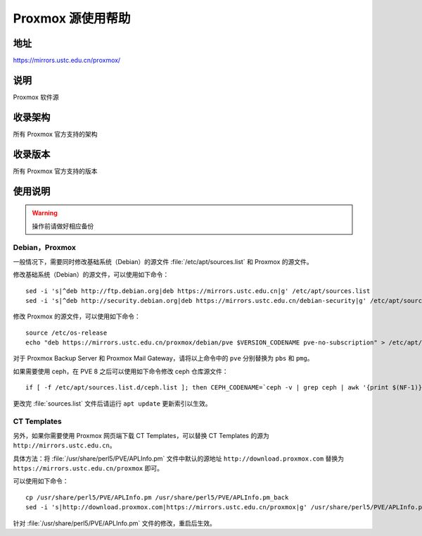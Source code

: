 ======================
Proxmox 源使用帮助
======================

地址
====

https://mirrors.ustc.edu.cn/proxmox/

说明
====

Proxmox 软件源

收录架构
========

所有 Proxmox 官方支持的架构


收录版本
========

所有 Proxmox 官方支持的版本


使用说明
========


.. warning::
    操作前请做好相应备份

Debian，Proxmox
------------------------------

一般情况下，需要同时修改基础系统（Debian）的源文件 :file:`/etc/apt/sources.list` 和 Proxmox 的源文件。

修改基础系统（Debian）的源文件，可以使用如下命令：

::

  sed -i 's|^deb http://ftp.debian.org|deb https://mirrors.ustc.edu.cn|g' /etc/apt/sources.list
  sed -i 's|^deb http://security.debian.org|deb https://mirrors.ustc.edu.cn/debian-security|g' /etc/apt/sources.list

修改 Proxmox 的源文件，可以使用如下命令：

::

  source /etc/os-release
  echo "deb https://mirrors.ustc.edu.cn/proxmox/debian/pve $VERSION_CODENAME pve-no-subscription" > /etc/apt/sources.list.d/pve-no-subscription.list

对于 Proxmox Backup Server 和 Proxmox Mail Gateway，请将以上命令中的 ``pve`` 分别替换为 ``pbs`` 和 ``pmg``。

如果需要使用 ceph，在 PVE 8 之后可以使用如下命令修改 ceph 仓库源文件：

::

  if [ -f /etc/apt/sources.list.d/ceph.list ]; then CEPH_CODENAME=`ceph -v | grep ceph | awk '{print $(NF-1)}'`; source /etc/os-release; echo "deb https://mirrors.ustc.edu.cn/proxmox/debian/ceph-$CEPH_CODENAME $VERSION_CODENAME no-subscription" > /etc/apt/sources.list.d/ceph.list; fi


更改完 :file:`sources.list` 文件后请运行 ``apt update`` 更新索引以生效。


CT Templates
------------------------------

另外，如果你需要使用 Proxmox 网页端下载 CT Templates，可以替换 CT Templates 的源为 ``http://mirrors.ustc.edu.cn``。

具体方法：将 :file:`/usr/share/perl5/PVE/APLInfo.pm` 文件中默认的源地址 ``http://download.proxmox.com``
替换为 ``https://mirrors.ustc.edu.cn/proxmox`` 即可。

可以使用如下命令：

::

  cp /usr/share/perl5/PVE/APLInfo.pm /usr/share/perl5/PVE/APLInfo.pm_back
  sed -i 's|http://download.proxmox.com|https://mirrors.ustc.edu.cn/proxmox|g' /usr/share/perl5/PVE/APLInfo.pm 

针对 :file:`/usr/share/perl5/PVE/APLInfo.pm` 文件的修改，重启后生效。

